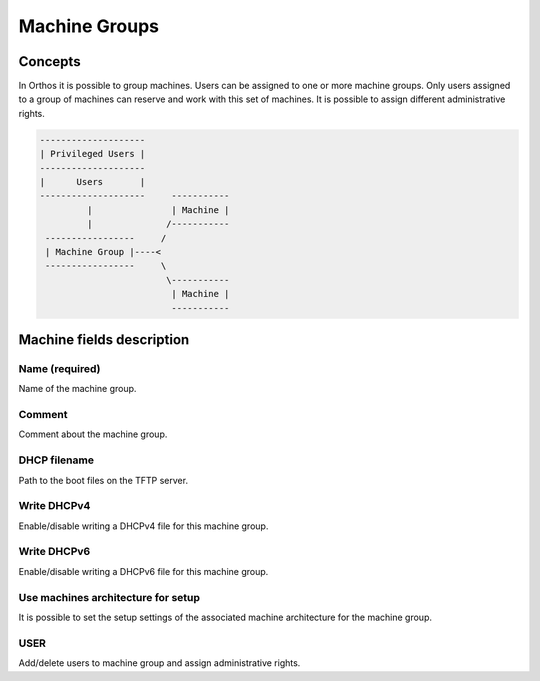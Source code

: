 **************
Machine Groups
**************

Concepts
########

In Orthos it is possible to group machines. Users can be assigned to one or more machine groups. Only users assigned to
a group of machines can reserve and work with this set of machines. It is possible to assign different administrative
rights.

.. code-block::

    --------------------
    | Privileged Users |
    --------------------
    |      Users       |
    --------------------     -----------
             |               | Machine |
             |              /-----------
     -----------------     /
     | Machine Group |----<
     -----------------     \
                            \-----------
                             | Machine |
                             -----------

Machine fields description
##########################

Name (required)
===============

Name of the machine group.

Comment
=======

Comment about the machine group.

DHCP filename
=============

Path to the boot files on the TFTP server.

Write DHCPv4
============

Enable/disable writing a DHCPv4 file for this machine group.

Write DHCPv6
============

Enable/disable writing a DHCPv6 file for this machine group.

Use machines architecture for setup
===================================

It is possible to set the setup settings of the associated machine architecture for the machine group.

USER
====

Add/delete users to machine group and assign administrative rights.
